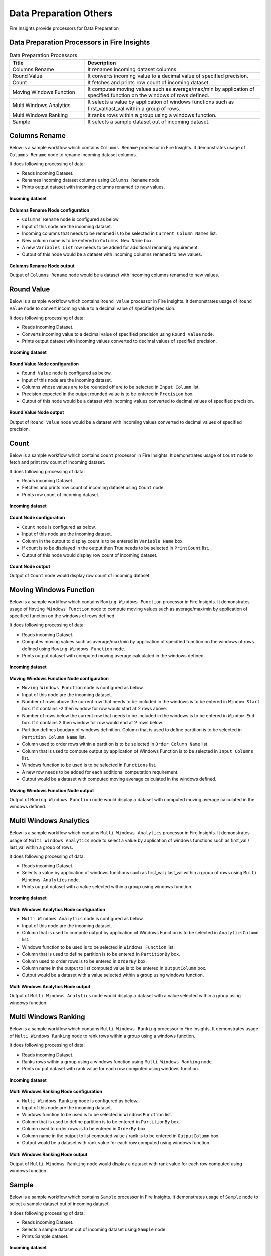 Data Preparation Others
==========

Fire Insights provide processors for Data Preparation


Data Preparation Processors in Fire Insights
----------------------------------------


.. list-table:: Data Preparation Processors
   :widths: 30 70
   :header-rows: 1

   * - Title
     - Description
   * - Columns Rename
     - It renames incoming dataset columns.
   * - Round Value
     - It converts incoming value to a decimal value of specified precision.
   * - Count
     - It fetches and prints row count of incoming dataset.
   * - Moving Windows Function
     - It computes moving values such as average/max/min by application of specified function on the windows of rows defined.
   * - Multi Windows Analytics
     - It selects a value by application of windows functions such as first_val/last_val within a group of rows.
   * - Multi Windows Ranking
     - It ranks rows within a group using a windows function.
   * - Sample
     - It selects a sample dataset out of incoming dataset.
     
 
Columns Rename
----------------------------------------

Below is a sample workflow which contains ``Columns Rename`` processor in Fire Insights. It demonstrates usage of ``Columns Rename`` node to rename incoming dataset columns.

It does following processing of data:

*	Reads incoming Dataset.
*	Renames incoming dataset columns using ``Columns Rename`` node.
*	Prints output dataset with incoming columns renamed to new values.

.. figure:: ../../_assets/user-guide/data-preparation/others/colsrename-workflow.png
   :alt: dataprepothers_userguide
   :width: 90%
   
**Incoming dataset**

.. figure:: ../../_assets/user-guide/data-preparation/others/colsrename-incoming-dataset.png
   :alt: dataprepothers_userguide
   :width: 90%
   
**Columns Rename Node configuration**

*	``Columns Rename`` node is configured as below.
*	Input of this node are the incoming dataset.
*	Incoming columns that needs to be renamed is to be selected in ``Current Column Names`` list.
*	New column name is to be entered in ``Columns New Name`` box.
*	A new ``Variables List`` row needs to be added for additional renaming requirement.	
*	Output of this node would be a dataset with incoming columns renamed to new values.

.. figure:: ../../_assets/user-guide/data-preparation/others/colsrename-config.png
   :alt: dataprepothers_userguide
   :width: 90%
   
**Columns Rename Node output**

Output of ``Columns Rename`` node would be a dataset with incoming columns renamed to new values.

.. figure:: ../../_assets/user-guide/data-preparation/others/colsrename-printnode-output.png
   :alt: dataprepothers_userguide
   :width: 90%       	    

Round Value
----------------------------------------

Below is a sample workflow which contains ``Round Value`` processor in Fire Insights. It demonstrates usage of ``Round Value`` node to convert incoming value to a decimal value of specified precision.

It does following processing of data:

*	Reads incoming Dataset.
*	Converts incoming value to a decimal value of specified precision using ``Round Value`` node.
*	Prints output dataset with incoming values converted to decimal values of specified precision.

.. figure:: ../../_assets/user-guide/data-preparation/others/roundvalue-workflow.png
   :alt: dataprepothers_userguide
   :width: 90%
   
**Incoming dataset**

.. figure:: ../../_assets/user-guide/data-preparation/others/roundvalue-incoming-dataset.png
   :alt: dataprepothers_userguide
   :width: 90%
   
**Round Value Node configuration**

*	``Round Value`` node is configured as below.
*	Input of this node are the incoming dataset.
*	Columns whose values are to be rounded off are to be selected in ``Input Column`` list.
*	Precision expected in the output rounded value is to be entered in ``Precision`` box.
*	Output of this node would be a dataset with incoming values converted to decimal values of specified precision.

.. figure:: ../../_assets/user-guide/data-preparation/others/roundvalue-config1.png
   :alt: dataprepothers_userguide
   :width: 90%

.. figure:: ../../_assets/user-guide/data-preparation/others/roundvalue-config2.png
   :alt: dataprepothers_userguide
   :width: 90%
   
**Round Value Node output**

Output of ``Round Value`` node would be a dataset with incoming values converted to decimal values of specified precision.

.. figure:: ../../_assets/user-guide/data-preparation/others/roundvalue-printnode-output.png
   :alt: dataprepothers_userguide
   :width: 90%       	    

Count
----------------------------------------

Below is a sample workflow which contains ``Count`` processor in Fire Insights. It demonstrates usage of ``Count`` node to fetch and print row count of incoming dataset.

It does following processing of data:

*	Reads incoming Dataset.
*	Fetches and prints row count of incoming dataset using ``Count`` node.
*	Prints row count of incoming dataset.

.. figure:: ../../_assets/user-guide/data-preparation/others/count-workflow.png
   :alt: dataprepothers_userguide
   :width: 90%
   
**Incoming dataset**

.. figure:: ../../_assets/user-guide/data-preparation/others/count-incoming-dataset.png
   :alt: dataprepothers_userguide
   :width: 90%
   
**Count Node configuration**

*	``Count`` node is configured as below.
*	Input of this node are the incoming dataset.
*	Column in the output to display count is to be entered in ``Variable Name`` box.
*	If count is to be displayed in the output then True needs to be selected in ``PrintCount`` list.
*	Output of this node would display row count of incoming dataset.

.. figure:: ../../_assets/user-guide/data-preparation/others/count-config.png
   :alt: dataprepothers_userguide
   :width: 90%

**Count Node output**

Output of ``Count`` node would display row count of incoming dataset.

.. figure:: ../../_assets/user-guide/data-preparation/others/count-printnode-output.png
   :alt: dataprepothers_userguide
   :width: 90%       	    

Moving Windows Function
----------------------------------------

Below is a sample workflow which contains ``Moving Windows Function`` processor in Fire Insights. It demonstrates usage of ``Moving Windows Function`` node to compute moving values such as average/max/min by application of specified function on the windows of rows defined.

It does following processing of data:

*	Reads incoming Dataset.
*	Computes moving values such as average/max/min by application of specified function on the windows of rows defined using ``Moving Windows Function`` node.
*	Prints output dataset with computed moving average calculated in the windows defined.

.. figure:: ../../_assets/user-guide/data-preparation/others/movwinfn-workflow.png
   :alt: dataprepothers_userguide
   :width: 90%
   
**Incoming dataset**

.. figure:: ../../_assets/user-guide/data-preparation/others/movwinfn-incoming-dataset.png
   :alt: dataprepothers_userguide
   :width: 90%
   
**Moving Windows Function Node configuration**

*	``Moving Windows Function`` node is configured as below.
*	Input of this node are the incoming dataset.
*	Number of rows above the current row that needs to be included in the windows is to be entered in ``Window Start`` box. If it contains -2 then window for row would start at 2 rows above.
*	Number of rows below the current row that needs to be included in the windows is to be entered in ``Window End`` box. If it contains 2 then window for row would end at 2 rows below.
*	Partition defines boudary of windows definition. Column that is used to define partition is to be selected in ``Partition Column Name`` list.
*	Column used to order rows within a partition is to be selected in ``Order Column Name`` list.
*	Column that is used to compute output by application of Windows Function is to be selected in ``Input Columns`` list.
*	Windows function to be used is to be selected in ``Functions`` list.
*	A new row needs to be added for each additional computation requirement. 
*	Output would be a dataset with computed moving average calculated in the windows defined.

.. figure:: ../../_assets/user-guide/data-preparation/others/movwinfn-config.png
   :alt: dataprepothers_userguide
   :width: 90%

**Moving Windows Function Node output**

Output of ``Moving Windows Function`` node would display a dataset with computed moving average calculated in the windows defined.

.. figure:: ../../_assets/user-guide/data-preparation/others/movwinfn-printnode-output.png
   :alt: dataprepothers_userguide
   :width: 90%       	    
   

Multi Windows Analytics
----------------------------------------

Below is a sample workflow which contains ``Multi Windows Analytics`` processor in Fire Insights. It demonstrates usage of ``Multi Windows Analytics`` node to select a value by application of windows functions such as first_val / last_val within a group of rows.

It does following processing of data:

*	Reads incoming Dataset.
*	Selects a value by application of windows functions such as first_val / last_val within a group of rows using ``Multi Windows Analytics`` node.
*	Prints output dataset with a value selected within a group using windows function.

.. figure:: ../../_assets/user-guide/data-preparation/others/mulwinanalytics-workflow.png
   :alt: dataprepothers_userguide
   :width: 90%
   
**Incoming dataset**

.. figure:: ../../_assets/user-guide/data-preparation/others/mulwinanalytics-incoming-dataset.png
   :alt: dataprepothers_userguide
   :width: 90%
   
**Multi Windows Analytics Node configuration**

*	``Multi Windows Analytics`` node is configured as below.
*	Input of this node are the incoming dataset.
*	Column that is used to compute output by application of Windows Function is to be selected in ``AnalyticsColumn`` list.
*	Windows function to be used is to be selected in ``Windows Function`` list.
*	Column that is used to define partition is to be entered in ``PartitionBy`` box.
*	Column used to order rows is to be entered in ``OrderBy`` box.
*	Column name in the output to list computed value is to be entered in ``OutputColumn`` box.
*	Output would be a dataset with a value selected within a group using windows function.

.. figure:: ../../_assets/user-guide/data-preparation/others/mulwinanalytics-config.png
   :alt: dataprepothers_userguide
   :width: 90%

**Multi Windows Analytics Node output**

Output of ``Multi Windows Analytics`` node would display a dataset with a value selected within a group using windows function.

.. figure:: ../../_assets/user-guide/data-preparation/others/mulwinanalytics-printnode-output.png
   :alt: dataprepothers_userguide
   :width: 90%       	    
   

Multi Windows Ranking
----------------------------------------

Below is a sample workflow which contains ``Multi Windows Ranking`` processor in Fire Insights. It demonstrates usage of ``Multi Windows Ranking`` node to rank rows within a group using a windows function.

It does following processing of data:

*	Reads incoming Dataset.
*	Ranks rows within a group using a windows function using ``Multi Windows Ranking`` node.
*	Prints output dataset with rank value for each row computed using windows function.

.. figure:: ../../_assets/user-guide/data-preparation/others/mulwinrank-workflow.png
   :alt: dataprepothers_userguide
   :width: 90%
   
**Incoming dataset**

.. figure:: ../../_assets/user-guide/data-preparation/others/mulwinrank-incoming-dataset.png
   :alt: dataprepothers_userguide
   :width: 90%
   
**Multi Windows Ranking Node configuration**

*	``Multi Windows Ranking`` node is configured as below.
*	Input of this node are the incoming dataset.
*	Windows function to be used is to be selected in ``WindowsFunction`` list.
*	Column that is used to define partition is to be entered in ``PartitionBy`` box.
*	Column used to order rows is to be entered in ``OrderBy`` box.
*	Column name in the output to list computed value / rank is to be entered in ``OutputColumn`` box.
*	Output would be a dataset with rank value for each row computed using windows function.

.. figure:: ../../_assets/user-guide/data-preparation/others/mulwinrank-config.png
   :alt: dataprepothers_userguide
   :width: 90%

**Multi Windows Ranking Node output**

Output of ``Multi Windows Ranking`` node would display a dataset with rank value for each row computed using windows function.

.. figure:: ../../_assets/user-guide/data-preparation/others/mulwinrank-printnode-output.png
   :alt: dataprepothers_userguide
   :width: 90%       	    
   

Sample
----------------------------------------

Below is a sample workflow which contains ``Sample`` processor in Fire Insights. It demonstrates usage of ``Sample`` node to select a sample dataset out of incoming dataset.

It does following processing of data:

*	Reads incoming Dataset.
*	Selects a sample dataset out of incoming dataset using ``Sample`` node.
*	Prints Sample dataset.

.. figure:: ../../_assets/user-guide/data-preparation/others/sample-workflow.png
   :alt: dataprepothers_userguide
   :width: 90%
   
**Incoming dataset**

.. figure:: ../../_assets/user-guide/data-preparation/others/sample-incoming-dataset.png
   :alt: dataprepothers_userguide
   :width: 90%
   
**Sample Node configuration**

*	``Sample`` node is configured as below.
*	Input of this node are the incoming dataset.
*	If selected sample can be picked again in subsequent sampling run then ``Replacement Values`` is to be selected as true.
*	Fraction of incoming dataset that needs to be selected as sample is to be entered in ``Fraction`` box.
*	Seed value of the sample selected is to be entered in ``OrderBy`` box. Same sample would be picked if same seed value is entered for multiple runs. 
*	Output would be a Sample dataset.

.. figure:: ../../_assets/user-guide/data-preparation/others/sample-config.png
   :alt: dataprepothers_userguide
   :width: 90%

**Sample Node output**

Output of ``Sample`` node would display a Sample dataset.

.. figure:: ../../_assets/user-guide/data-preparation/others/sample-printnode-output.png
   :alt: dataprepothers_userguide
   :width: 90%       	    
   

